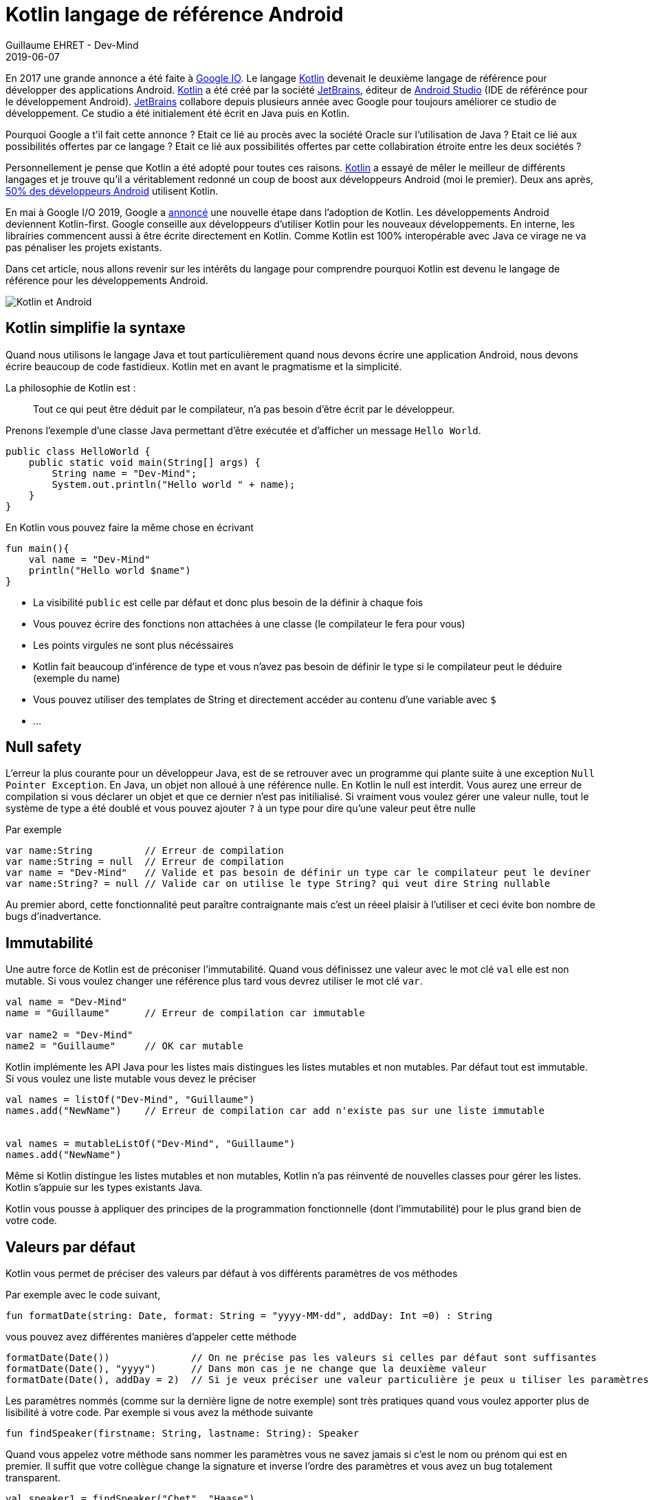 :doctitle: Kotlin langage de référence Android
:description: Pourquoi utiliser Kotlin quand on développe en Android
:keywords: Android
:author: Guillaume EHRET - Dev-Mind
:revdate: 2019-06-07
:category: Android
:teaser: Google a annoncé que Kotlin devenait le langage de réference pour la programmation Android. Revenons sur l'intérêt d'utiliser ce langage
:imgteaser: :../../img/blog/2019/kotlin_et_android.png

En 2017 une grande annonce a été faite à https://www.youtube.com/watch?v=fPzxfeDJDzY&list=PLWz5rJ2EKKc-odHd6XEaf7ykfsosYyCKp&index=51&t=0s[Google IO]. Le langage https://kotlinlang.org/[Kotlin] devenait le deuxième langage de référence pour développer des applications Android. https://kotlinlang.org/[Kotlin] a été créé par la société https://www.jetbrains.com/[JetBrains], éditeur de https://developer.android.com/studio/[Android Studio] (IDE de référénce pour le développement Android). https://www.jetbrains.com/[JetBrains] collabore depuis plusieurs année avec Google pour toujours améliorer ce studio de développement. Ce studio a été initialement été écrit en Java puis en Kotlin.

Pourquoi Google a t'il fait cette annonce ? Etait ce lié au procès avec la société Oracle sur l'utilisation de Java ?  Etait ce lié aux possibilités offertes par ce langage ? Etait ce lié aux possibilités offertes par cette collabiration étroite entre les deux sociétés ?

Personnellement je pense que Kotlin a été adopté pour toutes ces raisons. https://kotlinlang.org/[Kotlin] a essayé de mêler le meilleur de différents langages et je trouve qu'il a véritablement redonné un coup de boost aux développeurs Android (moi le premier). Deux ans après, https://android-developers.googleblog.com/2019/05/kotlin-is-everywhere-join-global-event.html[50% des développeurs Android] utilisent Kotlin.

En mai à Google I/O 2019, Google a https://android-developers.googleblog.com/2019/05/google-io-2019-empowering-developers-to-build-experiences-on-Android-Play.html[annoncé] une nouvelle étape dans l'adoption de Kotlin. Les développements Android deviennent Kotlin-first. Google conseille aux développeurs d'utiliser Kotlin pour les nouveaux développements. En interne, les librairies commencent aussi à être écrite directement en Kotlin. Comme Kotlin est 100% interopérable avec Java ce virage ne va pas pénaliser les projets existants.

Dans cet article, nous allons revenir sur les intérêts du langage pour comprendre pourquoi Kotlin est devenu le langage de référence pour les développements Android.

image::../../img/blog/2019/kotlin_et_android.png[Kotlin et Android]

== Kotlin simplifie la syntaxe

Quand nous utilisons le langage Java et tout particulièrement quand nous devons écrire une application Android, nous devons écrire beaucoup de code fastidieux. Kotlin met en avant le pragmatisme et la simplicité.

La philosophie de Kotlin est :
____
Tout ce qui peut être déduit par le compilateur, n'a pas besoin d'être écrit par le développeur.
____

Prenons l'exemple d'une classe Java permettant d'être exécutée et d'afficher un message `Hello World`.

[source, java, subs="none"]
----
public class HelloWorld {
    public static void main(String[] args) {
        String name = "Dev-Mind";
        System.out.println("Hello world " + name);
    }
}
----

En Kotlin vous pouvez faire la même chose en écrivant

[source, kotlin, subs="none"]
----
fun main(){
    val name = "Dev-Mind"
    println("Hello world $name")
}
----

* La visibilité `public` est celle par défaut et donc plus besoin de la définir à chaque fois
* Vous pouvez écrire des fonctions non attachées à une classe (le compilateur le fera pour vous)
* Les points virgules ne sont plus nécéssaires
* Kotlin fait beaucoup d'inférence de type et vous n'avez pas besoin de définir le type si le compilateur peut le déduire (exemple du name)
* Vous pouvez utiliser des templates de String et directement accéder au contenu d'une variable avec `$`
* ...

== Null safety

L'erreur la plus courante pour un développeur Java, est de se retrouver avec un programme qui plante suite à une exception `Null Pointer Exception`. En Java, un objet non alloué à une référence nulle. En Kotlin le null est interdit. Vous aurez une erreur de compilation si vous déclarer un objet et que ce dernier n'est pas initilialisé. Si vraiment vous voulez gérer une valeur nulle, tout le système de type a été doublé et vous pouvez ajouter `?` à un type pour dire qu'une valeur peut être nulle

Par exemple

[source, kotlin, subs="none"]
----
var name:String         // Erreur de compilation
var name:String = null  // Erreur de compilation
var name = "Dev-Mind"   // Valide et pas besoin de définir un type car le compilateur peut le deviner
var name:String? = null // Valide car on utilise le type String? qui veut dire String nullable
----

Au premier abord, cette fonctionnalité peut paraître contraignante mais c'est un réeel plaisir à l'utiliser et ceci évite bon nombre de bugs d'inadvertance.

== Immutabilité

Une autre force de Kotlin est de préconiser l'immutabilité. Quand vous définissez une valeur avec le mot clé `val` elle est non mutable. Si vous voulez changer une référence plus tard vous devrez utiliser le mot clé `var`.

[source, kotlin, subs="none"]
----
val name = "Dev-Mind"
name = "Guillaume"      // Erreur de compilation car immutable

var name2 = "Dev-Mind"
name2 = "Guillaume"     // OK car mutable
----

Kotlin implémente les API Java pour les listes mais distingues les listes mutables et non mutables. Par défaut tout est immutable. Si vous voulez une liste mutable vous devez le préciser

[source, kotlin, subs="none"]
----
val names = listOf("Dev-Mind", "Guillaume")
names.add("NewName")    // Erreur de compilation car add n'existe pas sur une liste immutable


val names = mutableListOf("Dev-Mind", "Guillaume")
names.add("NewName")
----

Même si Kotlin distingue les listes mutables et non mutables, Kotlin n'a pas réinventé de nouvelles classes pour gérer les listes. Kotlin s'appuie sur les types existants Java.

Kotlin vous pousse à appliquer des principes de la programmation fonctionnelle (dont l'immutabilité) pour le plus grand bien de votre code.

== Valeurs par défaut

Kotlin vous permet de préciser des valeurs par défaut à vos différents paramètres de vos méthodes

Par exemple avec le code suivant,
[source, kotlin, subs="none"]
----
fun formatDate(string: Date, format: String = "yyyy-MM-dd", addDay: Int =0) : String
----

vous pouvez avez différentes manières d'appeler cette méthode

[source, kotlin, subs="none"]
----
formatDate(Date())              // On ne précise pas les valeurs si celles par défaut sont suffisantes
formatDate(Date(), "yyyy")      // Dans mon cas je ne change que la deuxième valeur
formatDate(Date(), addDay = 2)  // Si je veux préciser une valeur particulière je peux u tiliser les paramètres nommés
----

Les paramètres nommés (comme sur la dernière ligne de notre exemple) sont très pratiques quand vous voulez apporter plus de lisibilité à votre code. Par exemple si vous avez la méthode suivante

[source, kotlin, subs="none"]
----
fun findSpeaker(firstname: String, lastname: String): Speaker
----

Quand vous appelez votre méthode sans nommer les paramètres vous ne savez jamais si c'est le nom ou prénom qui est en premier. Il suffit que votre collègue change la signature et inverse l'ordre des paramètres et vous avez un bug totalement transparent.

[source, kotlin, subs="none"]
----
val speaker1 = findSpeaker("Chet", "Haase")
val speaker1 = findSpeaker(firstname = "Chet", lastname = "Haase")  // les paramètres nommés amènent plus de lisibilité
----


== Classes

Les classes sont bien évidemment disponible en Kotlin. Prenons un exemple pour regarder les différences avec les classes Java.

[source, java, subs="none"]
----
public class Parent{ }
----
[source, java, subs="none"]
----
public class Child extends Parent{}
----

En Java ces deux classes publiques doivent être définies dans 2 fichiers .java différent. En Kotlin vous pouvez écrire le tout dans un seul fichier

[source, kotlin, subs="none"]
----
open class Parent

class Child : Parent()
----

Notez que la classe mère doit être précédée du mot clé `open`. Par défaut les classes Kotlin sont définies comme `public final`. Si vous voulez ouvrir une classe à la surcharge, vous devrez le préciser.


=== Classes POJO

Un POJO (Plain Old Java Object) est une simple classe qui va contenir des données. Généralement sur ce type d'objet

* nous définissons des propriétés private
* nous générons des constructeurs avec les valeurs obligatoires
* nous générons des méthodes pour lire et modifier ces propriétés: getter, setter
* nous générons des méthodes hashcode, equals, copy
* et parfois nous écrivons aussi des builders pour créer rapidement et partiellement une instance de notre objet

Si j'essaie de créer une classe `Speaker` avec 4 propriétés `id`, `firstname`, `lastname` et `age` je vais me retrouver avec une classe d'environ 100 lignes.

Kotlin propose les `data class` pour lesquelles le compilateur va faire tout ce travail de génération pour vous. Le Pojo speaker se résume au code suivant

[source, kotlin, subs="none"]
----
data class Speaker(val firstname: String,
                   val lastname: String,
                   val age: Int? = null,
                   val id: String = UUID.randomUUID().toString())
----

Quand votre classe a un seul constructeur vous pouvez le préciser dans la signature de la classe (comme dans notre classe Speaker). La suppression de tout le code inutile améliore la libilité.

Revenons à notre exemple, vous pouvez ainsi écrire
[source, kotlin, subs="none"]
----
val s1 = Speaker("Chet", "Haase")
val s2 = Speaker(firstname = "Chet", lastname = "Haase")
val s3 = Speaker(firstname = "Chet", lastname = "Haase", id = "123")

val s4 = s1.copy(age = 999)
val s5 = s1.copy()
----

Le langage propose aussi la surcharge des opérateurs. L'opérateur `==` est surchargé et fait appel à la méthode `equals`.

[source, kotlin, subs="none"]
----
s1 == s5   // => renvoie true car Kotlin fait appel à la méthode equals
s1 === s5  // => renverra faux car === permet de comparer des références
----

=== Classes internes

Quand vous programmez une application Android en Java, vous utilisez très souvent des classes internes.

[source, kotlin, subs="none"]
----
public class HelloWorld {

    public String name(){
        return "Dev-Mind";
    }

    class A {
        public void hello(){
            System.out.println("Hello world" + name()); // NE COMPILE PAS car la méthode name() n'est pas visible
        }
    }
}
----

Les classes internes en Java (`inner class`) sont non statiques par défaut et vous pouvez donc utiliser les méthodes ou attributs globaux de la classe englobante dans la classe interne. Par exemple dans la classe `A` je peux utiliser la méthode `name()` de ma classe englobante `HelloWorld`.

Une classe interne non statique a une référence vers sa classe englobante. Si cette dernière n'est plus utilisée, le garbage collector ne peut pas faire son travail et la supprimer. En effet elle considérée active (utilisée par la classe interne). Dans un serveur d'application, quand nous utilisons des singletons ce concept ne pose pas de problème. Dans le monde Android, sur un device avec des ressources limitées, c'est plus problématique. Surtout si nous utilisons des classes internes dans des objets qui sont très souvent détruits et reconstruits (les activités sont supprimées et recréées après chaque changement de configuration). De nombreux développeurs se font avoir et introduisent des fuites mémoires de cette manière dans leurs applications

En Java pour éviter le problème vous devez utiliser des `static inner class`. En Kotlin quand vous créez une nested class vous n'avez pas accès aux variables et méthodes de la classe (équivalent d'une classe interne statique)

[source, kotlin, subs="none"]
----
class HelloWorld {

    fun name() = "Dev-Mind"

    class A {
        fun hello() {
            println("Hello world" + name())
        }
    }
}
----

Vous pouvez tout de même créer l'équivalent d'une inner class en utilisant la syntaxe `internal inner class`. Une fois encore le langage a pris le parti de simplifier le cas d'utilisation le plus courant.

=== Classes anonymes

En Android nous écrivons souvent des classes anonymes. Par exemple à chaque fois que nous écrivons un listener d'événement. Nous avons le même problème de référence entre la classe englobante et la classe anonyme.

[source, kotlin, subs="none"]
----
button.setOnClickListener{
      // votre code
}
----

Kotlin ne propose pas de solution dans ce cas, mais vous devez garder conscience que vous devrez toujours casser cette référence à la classe englobante quand l'objet sera arrêté ou recyclé.

[source, kotlin, subs="none"]
----
override fun onStop() {
    super.onStop()
    button.setOnClickListener(null)
}
----

== Extensions de fonction

Quand nous programmons nous utilisons de nombreuses librairies externes sur lesquelles nous n'avons pas la main. Prenons un cas d'utilisation. Nous somme l'INSEE et nous devons faire des statistiques par âge

Un citoyen est défini par la data class suivante

[source, kotlin, subs="none"]
----
data class Citizen(val inseeNumber: String,
                   val firstname: String,
                   val lastname: String,
                   val sexe: Sexe,
                   val birthdate: LocalDate)
----

Pour déterminer l'âge vous pouvez écrire une classe utilitaire

[source, kotlin, subs="none"]
----
fun getAge(date: LocalDate) = LocalDate.now().year - date.year
----

Avec Kotlin vous pouvez aussi étendre la classe `LocalDate` et créer une nouvelle méthode (extension de fonction) qui vous sera propre et que vous pourrez utiliser dans tout votre projet. Par exemple

[source, kotlin, subs="none"]
----
fun LocalDate.getAge() = LocalDate.now().year - this.year

// Ce qui permet d'écrire
LocalDate.parse("1977-01-01").getAge()
----

Mieux au lieu d'exposer une fonction vous pouvez exposer une propriété

[source, kotlin, subs="none"]
----
val LocalDate.age
    get() = LocalDate.now().year - this.year

// Ce qui permet d'écrire
LocalDate.parse("1977-01-01").age
----

Prenons un autre exemple lié à Android. Très souvent quand nous créons une application, nous surchargeons l'objet `Application` Android pour créer notre propre instance. Pour éviter les cast à répétition dans les activités vous pouvez écrire

[source, kotlin, subs="none"]
----
class DevMindApplication : Application() {
   // code...
}
val AppCompatActivity.devmindApp
    get() = this.application as DevMindApplication
----

Ainsi dans vos activités vous pouvez directement faire appel à votre instance de l'application en utilisant `devmindApp`.

== Fonctions d’ordre supérieur

Une fonction d'ordre supérieure est une fonction qui prend une fonction comme argument.

Dans ce cas vous n'avez pas besoin de passer une lambda lors de l'appel à la méthode mais vous pouvez ajouter un bloc d'exécution juste après l'appel de la méthode

Dit comme ça vous devez être perdu et c'est normal

=== Exemple dans le langage

Kotlin s'est servi des fonctions d'ordre supérieur (et des extension) pour simplifier l'utilisation des stream Java

[source, kotlin, subs="none"]
.Issu de kotlin.collections
----
public inline fun <T> Iterable<T>.find(predicate: (T) -> Boolean): T? {
    return firstOrNull(predicate)
}
----

Si nous avons une collection de speakers nous pouvons sélectionner le premier qui a le prénom Guillaume via ce code

[source, kotlin, subs="none"]
----
val guillaume = speakers.firstOrNull {
    it.firstname == "Guillaume"  // it correpond à l'item en cours
}

// Vous auriez pu aussi écrire
val guillaume = speakers.firstOrNull { speaker ->
    speaker.firstname == "Guillaume"
}

// Ici la syntaxe Java (où vous passez une lambda provoque une erreur de compilation)
val guillaume = speakers.firstOrNull(speaker -> speaker.firstname == "Guillaume") // ne compile pas
----

En Java, pour rappel vous auriez écrit
[source, kotlin, subs="none"]
----
val guillaumeSpeakers = speakers.stream()
                                .filter(s -> s.getFirstname().equals("Guillaume"))
                                .findFirst()
                                .orElse(null);
----

L'API Stream Java est très agréable à utiliser, mais les collections et les fonctions d'extensions Kotlin le sont encore plus.

=== Ecrire un DSL

Kotlin est de plus en plus connu pour la souplesse offerte pour écrire un DSL avec un typage fort. https://github.com/gradle/kotlin-dsl[Gradle] est en train par exemple de remplacer Groovy par Kotlin pour avoir un DSL plus puissant

Un exemple
[source, kotlin, subs="none"]
----
class Cell(val content: String)

class Row(val cells: MutableList<Cell> = mutableListOf()) {
    fun cell(adder: () -> Cell): Row {
        cells.add(adder())
        return this
    }
}

class Table(val rows: MutableList<Row> = mutableListOf()) {
    fun row(adder: () -> Row): Table {
        rows.add(adder())
        return this
    }
}
----

Dans ma classe `Table` j'ai ajouté une fonction `row` (avec une fonction en argument) qui permet d'ajouter une ligne. La même chose a été faite dans la classe `Row` pour une cellule. Du coup je peux écrire

[source, kotlin, subs="none"]
----
val table = Table()
    .row { Row().cell { Cell("Test") }}
    .row { Row().cell { Cell("Test2") }}
----

=== Android

Android bénéficie beaucoup des fonctions d'ordre supérieur et des extensions. Ces fonctionnalités du langage ont permis de considérablement simplfier le langage. Prenons des exemples

Ecriture d'un listener d'événement

[source, kotlin, subs="none"]
----
itemView.setOnClickListener {
     // Code du listener directement
}
----

Quand vous devez itérer et enchainer l'appel à plusieurs setters d'un objet

[source, kotlin, subs="none"]
----
holder.speakerName.text = user.fullname
holder.speakerBio.text = user.descriptionFr
holder.speakerBirthday.text = user.birthday

// => devient
holder.apply {
    speakerName.text = user.fullname
    speakerBio.text = user.descriptionFr
    speakerBirthday.text = user.birthday
}
----

Et il y a des dizaines d'autres exemples.

== Coroutines

Une coroutine est un bloc de traitement qui permet d'exécuter du code non bloquant en asynchrone. C'est un thread allégé. Vous pouvez lancer plein de couroutines sur un même thread. Vous pouvez aussi démarrer un traitement sur un thread et finir son exécution sur un autre.

Commençons par faire un rappel sur le développement Android. Quand une application est lancée, elle est lancée sur un thread principal. On parle de main thread ou UI thread. En effet le rendering, les événements, les appels systèmes sont gérés sur ce thread.

image::../../img/blog/2019/android_thread.png[Android Main Thread]

Si vous lancez un traitement métier plus ou moins long (calcul, récupération de données, accès à une base), vous ne devez pas encombrer ce thread principal pour ne pas bloquer l'utilisateur. Par exemple si vous lancez une requête base de données, tout est figé tant que la réponse n'est pas traitée. Android est d'ailleurs intolérable la dessus. Si votre application bloque le thread principal, le système killera votre application.

Sans Kotlin, vous devez lancer tous les traitements plus ou moins longs dans un autre thread. Et quand vous avez un résultat vous devez interagir avec la vue dans le thread principal pour que les données soient actualisées. Niveau code vous devez écrire un bon nombre de ligne pour écrire tout ça.

En Kotlin vous pouvez passer par les Coroutines. Dans l'exemple si dessous nous déclarons une activité qui va lancé un accès à la base dans une coroutine et quand le résultat est là nous nous raccrochons au thread principal pour mettre à jour la vue.

[source, kotlin, subs="none"]
----
// Votre activité implemente l'interface CoroutineScope
open class MyActivity : AppCompatActivity(), CoroutineScope {

   // Si vous lancez votre coroutine vous devez indiquer dans quel thread elle sera lancé. Par défaut un nouveau
   override val coroutineContext: CoroutineContext
       get() = Dispatchers.Default

   override fun onCreate(savedInstanceState: Bundle?) {
       super.onCreate(savedInstanceState)

       // ...

       // Lancement de la coroutine
       launch {

          // Vous faites un traitement plus ou moins long (appel base de données)
		  val speaker = speakerDao.readOne(speakerUiid)

          // Quand vous avez un résultat vous vous rattachez au thread principal
          // pour mettre à jour la vue
		  withContext(Dispatchers.Main){
             speaker.apply {
                  speakerLastname.text = speaker.lastname
                  speakerCountry.text = speaker.country
             }
          }
 	   }
   }
}
----

Les couroutines simplifient tous les appels acynchrones, ou les appels synchrones pouvant être longs de votre application. Le code est plus restreint, plus lisible mais aussi plus performant car les couroutines sont beaucoup plus légères qu'un thread.

=== Conclusion

J'ai essayé de vous montrer dans cet article pourquoi Kotlin est bien plus qu'une alternative à Java pour l'écriture des applications Android.

Je vous conseille cette https://www.youtube.com/watch?v=UhDtYFt64HM[vidéo] de Jean Baptiste Nizet qui montre l'intérêt de ce que je viens de dire en livecoding (sauf l'aspect coroutine).

Personnellement je pense que le langage Java va petit à petit disparaître sur Android. Si vous voulez utiliser Kotlin en dehors d'Android vous pouvez le faire sans problème. Kotlin fait aussi partie des langages supportés par le framework Spring.

Pour plus d'informations sur Kotlin & Android vous pouvez aller sur https://developer.android.com/kotlin/

